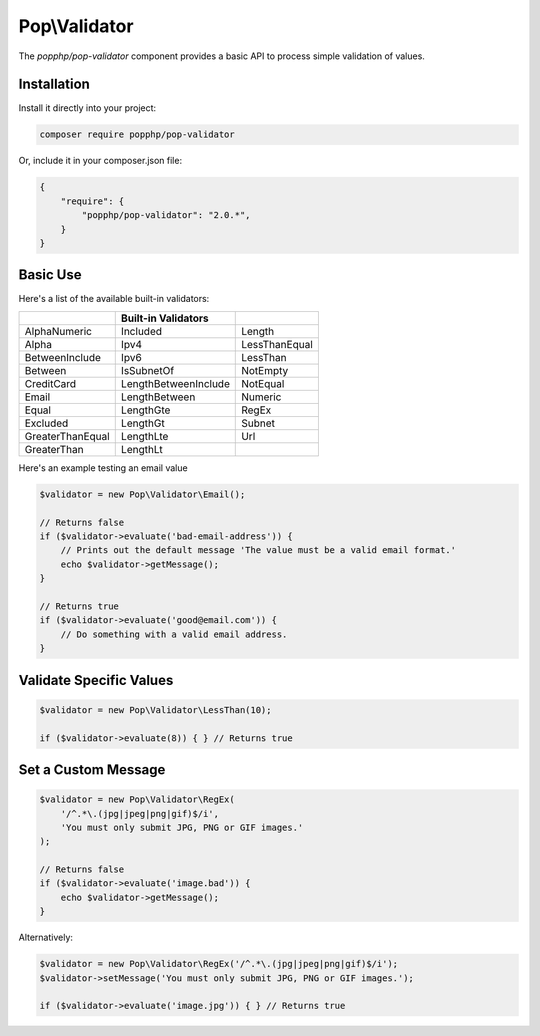 Pop\\Validator
==============

The `popphp/pop-validator` component provides a basic API to process simple validation of values.

Installation
------------

Install it directly into your project:

.. code-block:: bash

    composer require popphp/pop-validator

Or, include it in your composer.json file:

.. code-block:: json

    {
        "require": {
            "popphp/pop-validator": "2.0.*",
        }
    }

Basic Use
---------

Here's a list of the available built-in validators:

+-------------------+----------------------+---------------+
|                   | Built-in Validators  |               |
+===================+======================+===============+
| AlphaNumeric      | Included             | Length        |
+-------------------+----------------------+---------------+
| Alpha             | Ipv4                 | LessThanEqual |
+-------------------+----------------------+---------------+
| BetweenInclude    | Ipv6                 | LessThan      |
+-------------------+----------------------+---------------+
| Between           | IsSubnetOf           | NotEmpty      |
+-------------------+----------------------+---------------+
| CreditCard        | LengthBetweenInclude | NotEqual      |
+-------------------+----------------------+---------------+
| Email             | LengthBetween        | Numeric       |
+-------------------+----------------------+---------------+
| Equal             | LengthGte            | RegEx         |
+-------------------+----------------------+---------------+
| Excluded          | LengthGt             | Subnet        |
+-------------------+----------------------+---------------+
| GreaterThanEqual  | LengthLte            | Url           |
+-------------------+----------------------+---------------+
| GreaterThan       | LengthLt             |               |
+-------------------+----------------------+---------------+

Here's an example testing an email value

.. code-block:: php

    $validator = new Pop\Validator\Email();

    // Returns false
    if ($validator->evaluate('bad-email-address')) {
        // Prints out the default message 'The value must be a valid email format.'
        echo $validator->getMessage();
    }

    // Returns true
    if ($validator->evaluate('good@email.com')) {
        // Do something with a valid email address.
    }

Validate Specific Values
------------------------

.. code-block:: php

    $validator = new Pop\Validator\LessThan(10);

    if ($validator->evaluate(8)) { } // Returns true

Set a Custom Message
--------------------

.. code-block:: php

    $validator = new Pop\Validator\RegEx(
        '/^.*\.(jpg|jpeg|png|gif)$/i',
        'You must only submit JPG, PNG or GIF images.'
    );

    // Returns false
    if ($validator->evaluate('image.bad')) {
        echo $validator->getMessage();
    }

Alternatively:

.. code-block:: php

    $validator = new Pop\Validator\RegEx('/^.*\.(jpg|jpeg|png|gif)$/i');
    $validator->setMessage('You must only submit JPG, PNG or GIF images.');

    if ($validator->evaluate('image.jpg')) { } // Returns true
